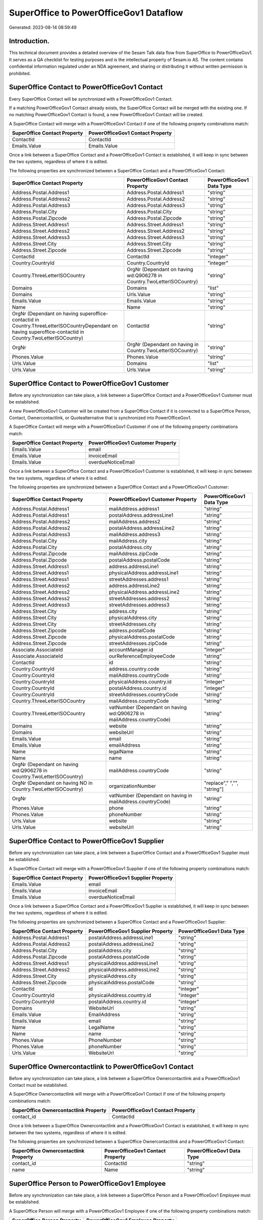 =======================================
SuperOffice to PowerOfficeGov1 Dataflow
=======================================

Generated: 2023-08-14 08:59:49

Introduction.
------------

This technical document provides a detailed overview of the Sesam Talk data flow from SuperOffice to PowerOfficeGov1. It serves as a QA checklist for testing purposes and is the intellectual property of Sesam.io AS. The content contains confidential information regulated under an NDA agreement, and sharing or distributing it without written permission is prohibited.

SuperOffice Contact to PowerOfficeGov1 Contact
----------------------------------------------
Every SuperOffice Contact will be synchronized with a PowerOfficeGov1 Contact.

If a matching PowerOfficeGov1 Contact already exists, the SuperOffice Contact will be merged with the existing one.
If no matching PowerOfficeGov1 Contact is found, a new PowerOfficeGov1 Contact will be created.

A SuperOffice Contact will merge with a PowerOfficeGov1 Contact if one of the following property combinations match:

.. list-table::
   :header-rows: 1

   * - SuperOffice Contact Property
     - PowerOfficeGov1 Contact Property
   * - ContactId
     - ContactId
   * - Emails.Value
     - Emails.Value

Once a link between a SuperOffice Contact and a PowerOfficeGov1 Contact is established, it will keep in sync between the two systems, regardless of where it is edited.

The following properties are synchronized between a SuperOffice Contact and a PowerOfficeGov1 Contact:

.. list-table::
   :header-rows: 1

   * - SuperOffice Contact Property
     - PowerOfficeGov1 Contact Property
     - PowerOfficeGov1 Data Type
   * - Address.Postal.Address1
     - Address.Postal.Address1
     - "string"
   * - Address.Postal.Address2
     - Address.Postal.Address2
     - "string"
   * - Address.Postal.Address3
     - Address.Postal.Address3
     - "string"
   * - Address.Postal.City
     - Address.Postal.City
     - "string"
   * - Address.Postal.Zipcode
     - Address.Postal.Zipcode
     - "string"
   * - Address.Street.Address1
     - Address.Street.Address1
     - "string"
   * - Address.Street.Address2
     - Address.Street.Address2
     - "string"
   * - Address.Street.Address3
     - Address.Street.Address3
     - "string"
   * - Address.Street.City
     - Address.Street.City
     - "string"
   * - Address.Street.Zipcode
     - Address.Street.Zipcode
     - "string"
   * - ContactId
     - ContactId
     - "integer"
   * - Country.CountryId
     - Country.CountryId
     - "integer"
   * - Country.ThreeLetterISOCountry
     - OrgNr (Dependant on having wd:Q906278 in Country.TwoLetterISOCountry)
     - "string"
   * - Domains
     - Domains
     - "list"
   * - Domains
     - Urls.Value
     - "string"
   * - Emails.Value
     - Emails.Value
     - "string"
   * - Name
     - Name
     - "string"
   * - OrgNr (Dependant on having superoffice-contactid in Country.ThreeLetterISOCountryDependant on having superoffice-contactid in Country.TwoLetterISOCountry)
     - ContactId
     - "string"
   * - OrgNr
     - OrgNr (Dependant on having  in Country.TwoLetterISOCountry)
     - "string"
   * - Phones.Value
     - Phones.Value
     - "string"
   * - Urls.Value
     - Domains
     - "list"
   * - Urls.Value
     - Urls.Value
     - "string"


SuperOffice Contact to PowerOfficeGov1 Customer
-----------------------------------------------
Before any synchronization can take place, a link between a SuperOffice Contact and a PowerOfficeGov1 Customer must be established.

A new PowerOfficeGov1 Customer will be created from a SuperOffice Contact if it is connected to a SuperOffice Person, Contact, Ownercontactlink, or Quotealternative that is synchronized into PowerOfficeGov1.

A SuperOffice Contact will merge with a PowerOfficeGov1 Customer if one of the following property combinations match:

.. list-table::
   :header-rows: 1

   * - SuperOffice Contact Property
     - PowerOfficeGov1 Customer Property
   * - Emails.Value
     - email
   * - Emails.Value
     - invoiceEmail
   * - Emails.Value
     - overdueNoticeEmail

Once a link between a SuperOffice Contact and a PowerOfficeGov1 Customer is established, it will keep in sync between the two systems, regardless of where it is edited.

The following properties are synchronized between a SuperOffice Contact and a PowerOfficeGov1 Customer:

.. list-table::
   :header-rows: 1

   * - SuperOffice Contact Property
     - PowerOfficeGov1 Customer Property
     - PowerOfficeGov1 Data Type
   * - Address.Postal.Address1
     - mailAddress.address1
     - "string"
   * - Address.Postal.Address1
     - postalAddress.addressLine1
     - "string"
   * - Address.Postal.Address2
     - mailAddress.address2
     - "string"
   * - Address.Postal.Address2
     - postalAddress.addressLine2
     - "string"
   * - Address.Postal.Address3
     - mailAddress.address3
     - "string"
   * - Address.Postal.City
     - mailAddress.city
     - "string"
   * - Address.Postal.City
     - postalAddress.city
     - "string"
   * - Address.Postal.Zipcode
     - mailAddress.zipCode
     - "string"
   * - Address.Postal.Zipcode
     - postalAddress.postalCode
     - "string"
   * - Address.Street.Address1
     - address.addressLine1
     - "string"
   * - Address.Street.Address1
     - physicalAddress.addressLine1
     - "string"
   * - Address.Street.Address1
     - streetAddresses.address1
     - "string"
   * - Address.Street.Address2
     - address.addressLine2
     - "string"
   * - Address.Street.Address2
     - physicalAddress.addressLine2
     - "string"
   * - Address.Street.Address2
     - streetAddresses.address2
     - "string"
   * - Address.Street.Address3
     - streetAddresses.address3
     - "string"
   * - Address.Street.City
     - address.city
     - "string"
   * - Address.Street.City
     - physicalAddress.city
     - "string"
   * - Address.Street.City
     - streetAddresses.city
     - "string"
   * - Address.Street.Zipcode
     - address.postalCode
     - "string"
   * - Address.Street.Zipcode
     - physicalAddress.postalCode
     - "string"
   * - Address.Street.Zipcode
     - streetAddresses.zipCode
     - "string"
   * - Associate.AssociateId
     - accountManager.id
     - "integer"
   * - Associate.AssociateId
     - ourReferenceEmployeeCode
     - "string"
   * - ContactId
     - id
     - "string"
   * - Country.CountryId
     - address.country.code
     - "string"
   * - Country.CountryId
     - mailAddress.countryCode
     - "string"
   * - Country.CountryId
     - physicalAddress.country.id
     - "integer"
   * - Country.CountryId
     - postalAddress.country.id
     - "integer"
   * - Country.CountryId
     - streetAddresses.countryCode
     - "string"
   * - Country.ThreeLetterISOCountry
     - mailAddress.countryCode
     - "string"
   * - Country.ThreeLetterISOCountry
     - vatNumber (Dependant on having wd:Q906278 in mailAddress.countryCode)
     - "string"
   * - Domains
     - website
     - "string"
   * - Domains
     - websiteUrl
     - "string"
   * - Emails.Value
     - email
     - "string"
   * - Emails.Value
     - emailAddress
     - "string"
   * - Name
     - legalName
     - "string"
   * - Name
     - name
     - "string"
   * - OrgNr (Dependant on having wd:Q906278 in Country.TwoLetterISOCountry)
     - mailAddress.countryCode
     - "string"
   * - OrgNr (Dependant on having NO in Country.TwoLetterISOCountry)
     - organizationNumber
     - "replace"," ","", "string"]
   * - OrgNr
     - vatNumber (Dependant on having  in mailAddress.countryCode)
     - "string"
   * - Phones.Value
     - phone
     - "string"
   * - Phones.Value
     - phoneNumber
     - "string"
   * - Urls.Value
     - website
     - "string"
   * - Urls.Value
     - websiteUrl
     - "string"


SuperOffice Contact to PowerOfficeGov1 Supplier
-----------------------------------------------
Before any synchronization can take place, a link between a SuperOffice Contact and a PowerOfficeGov1 Supplier must be established.

A SuperOffice Contact will merge with a PowerOfficeGov1 Supplier if one of the following property combinations match:

.. list-table::
   :header-rows: 1

   * - SuperOffice Contact Property
     - PowerOfficeGov1 Supplier Property
   * - Emails.Value
     - email
   * - Emails.Value
     - invoiceEmail
   * - Emails.Value
     - overdueNoticeEmail

Once a link between a SuperOffice Contact and a PowerOfficeGov1 Supplier is established, it will keep in sync between the two systems, regardless of where it is edited.

The following properties are synchronized between a SuperOffice Contact and a PowerOfficeGov1 Supplier:

.. list-table::
   :header-rows: 1

   * - SuperOffice Contact Property
     - PowerOfficeGov1 Supplier Property
     - PowerOfficeGov1 Data Type
   * - Address.Postal.Address1
     - postalAddress.addressLine1
     - "string"
   * - Address.Postal.Address2
     - postalAddress.addressLine2
     - "string"
   * - Address.Postal.City
     - postalAddress.city
     - "string"
   * - Address.Postal.Zipcode
     - postalAddress.postalCode
     - "string"
   * - Address.Street.Address1
     - physicalAddress.addressLine1
     - "string"
   * - Address.Street.Address2
     - physicalAddress.addressLine2
     - "string"
   * - Address.Street.City
     - physicalAddress.city
     - "string"
   * - Address.Street.Zipcode
     - physicalAddress.postalCode
     - "string"
   * - ContactId
     - id
     - "integer"
   * - Country.CountryId
     - physicalAddress.country.id
     - "integer"
   * - Country.CountryId
     - postalAddress.country.id
     - "integer"
   * - Domains
     - WebsiteUrl
     - "string"
   * - Emails.Value
     - EmailAddress
     - "string"
   * - Emails.Value
     - email
     - "string"
   * - Name
     - LegalName
     - "string"
   * - Name
     - name
     - "string"
   * - Phones.Value
     - PhoneNumber
     - "string"
   * - Phones.Value
     - phoneNumber
     - "string"
   * - Urls.Value
     - WebsiteUrl
     - "string"


SuperOffice Ownercontactlink to PowerOfficeGov1 Contact
-------------------------------------------------------
Before any synchronization can take place, a link between a SuperOffice Ownercontactlink and a PowerOfficeGov1 Contact must be established.

A SuperOffice Ownercontactlink will merge with a PowerOfficeGov1 Contact if one of the following property combinations match:

.. list-table::
   :header-rows: 1

   * - SuperOffice Ownercontactlink Property
     - PowerOfficeGov1 Contact Property
   * - contact_id
     - ContactId

Once a link between a SuperOffice Ownercontactlink and a PowerOfficeGov1 Contact is established, it will keep in sync between the two systems, regardless of where it is edited.

The following properties are synchronized between a SuperOffice Ownercontactlink and a PowerOfficeGov1 Contact:

.. list-table::
   :header-rows: 1

   * - SuperOffice Ownercontactlink Property
     - PowerOfficeGov1 Contact Property
     - PowerOfficeGov1 Data Type
   * - contact_id
     - ContactId
     - "string"
   * - name
     - Name
     - "string"


SuperOffice Person to PowerOfficeGov1 Employee
----------------------------------------------
Before any synchronization can take place, a link between a SuperOffice Person and a PowerOfficeGov1 Employee must be established.

A SuperOffice Person will merge with a PowerOfficeGov1 Employee if one of the following property combinations match:

.. list-table::
   :header-rows: 1

   * - SuperOffice Person Property
     - PowerOfficeGov1 Employee Property
   * - Emails.Value
     - email

Once a link between a SuperOffice Person and a PowerOfficeGov1 Employee is established, it will keep in sync between the two systems, regardless of where it is edited.

The following properties are synchronized between a SuperOffice Person and a PowerOfficeGov1 Employee:

.. list-table::
   :header-rows: 1

   * - SuperOffice Person Property
     - PowerOfficeGov1 Employee Property
     - PowerOfficeGov1 Data Type
   * - Address.Street.Address1
     - MailAddress.Address1
     - "string"
   * - Address.Street.Address1
     - address.addressLine1
     - "string"
   * - Address.Street.Address2
     - MailAddress.Address2
     - "string"
   * - Address.Street.Address2
     - address.addressLine2
     - "string"
   * - Address.Street.Address3
     - MailAddress.Address3
     - "string"
   * - Address.Street.City
     - MailAddress.City
     - "string"
   * - Address.Street.City
     - address.city
     - "string"
   * - Address.Street.Zipcode
     - MailAddress.ZipCode
     - "string"
   * - Address.Street.Zipcode
     - address.postalCode
     - "string"
   * - BirthDate
     - DateOfBirth
     - "string"
   * - BirthDate
     - dateOfBirth
     - "datetime-format","%Y-%m-%d","_."]
   * - Contact.ContactId
     - department.id
     - "if", "neq", "_.", "X"], "integer", "string"]
   * - Country.CountryId
     - MailAddress.CountryCode
     - "string"
   * - Country.CountryId
     - address.country.id
     - "integer"
   * - Emails.Value
     - email
     - "string"
   * - Firstname
     - FirstName
     - "string"
   * - Firstname
     - firstName
     - "string"
   * - Lastname
     - LastName
     - "string"
   * - Lastname
     - lastName
     - "string"
   * - MobilePhones.Value
     - phoneNumberMobile
     - "string"
   * - OfficePhones.Value
     - phoneNumberWork
     - "string"
   * - PersonId
     - Id
     - "string"
   * - PersonId
     - id
     - "integer"
   * - PrivatePhones.Value
     - phoneNumberHome
     - "string"


SuperOffice Person to PowerOfficeGov1 Person
--------------------------------------------
Before any synchronization can take place, a link between a SuperOffice Person and a PowerOfficeGov1 Person must be established.

A SuperOffice Person will merge with a PowerOfficeGov1 Person if one of the following property combinations match:

.. list-table::
   :header-rows: 1

   * - SuperOffice Person Property
     - PowerOfficeGov1 Person Property
   * - Emails.Value
     - Emails.Value

Once a link between a SuperOffice Person and a PowerOfficeGov1 Person is established, it will keep in sync between the two systems, regardless of where it is edited.

The following properties are synchronized between a SuperOffice Person and a PowerOfficeGov1 Person:

.. list-table::
   :header-rows: 1

   * - SuperOffice Person Property
     - PowerOfficeGov1 Person Property
     - PowerOfficeGov1 Data Type
   * - Address.Street.Address1
     - Address.Street.Address1
     - "string"
   * - Address.Street.Address2
     - Address.Street.Address2
     - "string"
   * - Address.Street.Address3
     - Address.Street.Address3
     - "string"
   * - Address.Street.City
     - Address.Street.City
     - "string"
   * - Address.Street.Zipcode
     - Address.Street.Zipcode
     - "string"
   * - BirthDate
     - BirthDate
     - "datetime-format","%Y-%m-%dT%H:%M:%S","_."]
   * - Contact.ContactId
     - Contact.ContactId
     - "integer"
   * - Emails.Value
     - Emails.Value
     - "string"
   * - Firstname
     - Firstname
     - "string"
   * - Lastname
     - Lastname
     - "string"
   * - MobilePhones.Value
     - MobilePhones.Value
     - "string"
   * - OfficePhones.Value
     - OfficePhones.Value
     - "string"
   * - PersonId
     - PersonId
     - "integer"
   * - PrivatePhones.Value
     - PrivatePhones.Value
     - "string"


SuperOffice User to PowerOfficeGov1 Person
------------------------------------------
Before any synchronization can take place, a link between a SuperOffice User and a PowerOfficeGov1 Person must be established.

A SuperOffice User will merge with a PowerOfficeGov1 Person if one of the following property combinations match:

.. list-table::
   :header-rows: 1

   * - SuperOffice User Property
     - PowerOfficeGov1 Person Property
   * - personEmail
     - Emails.Value

Once a link between a SuperOffice User and a PowerOfficeGov1 Person is established, it will keep in sync between the two systems, regardless of where it is edited.

The following properties are synchronized between a SuperOffice User and a PowerOfficeGov1 Person:

.. list-table::
   :header-rows: 1

   * - SuperOffice User Property
     - PowerOfficeGov1 Person Property
     - PowerOfficeGov1 Data Type
   * - contactId
     - Contact.ContactId
     - "integer"
   * - firstName
     - Firstname
     - "string"
   * - lastName
     - Lastname
     - "string"
   * - personEmail
     - Emails.Value
     - "string"


SuperOffice Contact to PowerOfficeGov1 Department
-------------------------------------------------
Before any synchronization can take place, a link between a SuperOffice Contact and a PowerOfficeGov1 Department must be established.

A new PowerOfficeGov1 Department will be created from a SuperOffice Contact if it is connected to a SuperOffice User, or Person that is synchronized into PowerOfficeGov1.

Once a link between a SuperOffice Contact and a PowerOfficeGov1 Department is established, it will keep in sync between the two systems, regardless of where it is edited.

The following properties are synchronized between a SuperOffice Contact and a PowerOfficeGov1 Department:

.. list-table::
   :header-rows: 1

   * - SuperOffice Contact Property
     - PowerOfficeGov1 Department Property
     - PowerOfficeGov1 Data Type
   * - Name
     - name
     - "string"


SuperOffice Person to PowerOfficeGov1 Contact
---------------------------------------------
Before any synchronization can take place, a link between a SuperOffice Person and a PowerOfficeGov1 Contact must be established.

A new PowerOfficeGov1 Contact will be created from a SuperOffice Person if it is connected to a SuperOffice Quotealternative that is synchronized into PowerOfficeGov1.

Once a link between a SuperOffice Person and a PowerOfficeGov1 Contact is established, it will keep in sync between the two systems, regardless of where it is edited.

The following properties are synchronized between a SuperOffice Person and a PowerOfficeGov1 Contact:

.. list-table::
   :header-rows: 1

   * - SuperOffice Person Property
     - PowerOfficeGov1 Contact Property
     - PowerOfficeGov1 Data Type
   * - Contact.ContactId
     - customer.id
     - "integer"
   * - Emails.Value
     - email
     - "string"
   * - Firstname
     - firstName
     - "string"
   * - Lastname
     - lastName
     - "string"
   * - MobilePhones.Value
     - phoneNumberMobile
     - "if","matches","+*","_."],"join"," ","slice", 1,"split", " ","_."]]],"_."]
   * - OfficePhones.Value
     - phoneNumberWork
     - "string"


SuperOffice Quotealternative to PowerOfficeGov1 Order
-----------------------------------------------------
Before any synchronization can take place, a link between a SuperOffice Quotealternative and a PowerOfficeGov1 Order must be established.

A new PowerOfficeGov1 Order will be created from a SuperOffice Quotealternative if it is connected to a SuperOffice Quoteline that is synchronized into PowerOfficeGov1.

Once a link between a SuperOffice Quotealternative and a PowerOfficeGov1 Order is established, it will keep in sync between the two systems, regardless of where it is edited.

The following properties are synchronized between a SuperOffice Quotealternative and a PowerOfficeGov1 Order:

.. list-table::
   :header-rows: 1

   * - SuperOffice Quotealternative Property
     - PowerOfficeGov1 Order Property
     - PowerOfficeGov1 Data Type
   * - Name
     - invoiceComment
     - "string"


SuperOffice Listbusinessitems to PowerOfficeGov1 Listbusinessitems
------------------------------------------------------------------
Every SuperOffice Listbusinessitems will be synchronized with a PowerOfficeGov1 Listbusinessitems.

Once a link between a SuperOffice Listbusinessitems and a PowerOfficeGov1 Listbusinessitems is established, it will keep in sync between the two systems, regardless of where it is edited.

The following properties are synchronized between a SuperOffice Listbusinessitems and a PowerOfficeGov1 Listbusinessitems:

.. list-table::
   :header-rows: 1

   * - SuperOffice Listbusinessitems Property
     - PowerOfficeGov1 Listbusinessitems Property
     - PowerOfficeGov1 Data Type
   * - Name
     - Name
     - "string"
   * - Tooltip
     - Tooltip
     - "string"


SuperOffice Listcategoryitems to PowerOfficeGov1 Listcategoryitems
------------------------------------------------------------------
Every SuperOffice Listcategoryitems will be synchronized with a PowerOfficeGov1 Listcategoryitems.

Once a link between a SuperOffice Listcategoryitems and a PowerOfficeGov1 Listcategoryitems is established, it will keep in sync between the two systems, regardless of where it is edited.

The following properties are synchronized between a SuperOffice Listcategoryitems and a PowerOfficeGov1 Listcategoryitems:

.. list-table::
   :header-rows: 1

   * - SuperOffice Listcategoryitems Property
     - PowerOfficeGov1 Listcategoryitems Property
     - PowerOfficeGov1 Data Type
   * - Name
     - Name
     - "string"
   * - Tooltip
     - Tooltip
     - "string"


SuperOffice Listproductcategoryitems to PowerOfficeGov1 Listproductcategoryitems
--------------------------------------------------------------------------------
Every SuperOffice Listproductcategoryitems will be synchronized with a PowerOfficeGov1 Listproductcategoryitems.

Once a link between a SuperOffice Listproductcategoryitems and a PowerOfficeGov1 Listproductcategoryitems is established, it will keep in sync between the two systems, regardless of where it is edited.

The following properties are synchronized between a SuperOffice Listproductcategoryitems and a PowerOfficeGov1 Listproductcategoryitems:

.. list-table::
   :header-rows: 1

   * - SuperOffice Listproductcategoryitems Property
     - PowerOfficeGov1 Listproductcategoryitems Property
     - PowerOfficeGov1 Data Type
   * - Name
     - Name
     - "string"
   * - Tooltip
     - Tooltip
     - "string"


SuperOffice Listproductcategoryitems to PowerOfficeGov1 Productgroup
--------------------------------------------------------------------
Every SuperOffice Listproductcategoryitems will be synchronized with a PowerOfficeGov1 Productgroup.

Once a link between a SuperOffice Listproductcategoryitems and a PowerOfficeGov1 Productgroup is established, it will keep in sync between the two systems, regardless of where it is edited.

The following properties are synchronized between a SuperOffice Listproductcategoryitems and a PowerOfficeGov1 Productgroup:

.. list-table::
   :header-rows: 1

   * - SuperOffice Listproductcategoryitems Property
     - PowerOfficeGov1 Productgroup Property
     - PowerOfficeGov1 Data Type
   * - Name
     - Name
     - "string"
   * - Name
     - name
     - "string"


SuperOffice Listproductfamilyitems to PowerOfficeGov1 Listproductfamilyitems
----------------------------------------------------------------------------
Every SuperOffice Listproductfamilyitems will be synchronized with a PowerOfficeGov1 Listproductfamilyitems.

Once a link between a SuperOffice Listproductfamilyitems and a PowerOfficeGov1 Listproductfamilyitems is established, it will keep in sync between the two systems, regardless of where it is edited.

The following properties are synchronized between a SuperOffice Listproductfamilyitems and a PowerOfficeGov1 Listproductfamilyitems:

.. list-table::
   :header-rows: 1

   * - SuperOffice Listproductfamilyitems Property
     - PowerOfficeGov1 Listproductfamilyitems Property
     - PowerOfficeGov1 Data Type
   * - Name
     - Name
     - "string"
   * - Tooltip
     - Tooltip
     - "string"


SuperOffice Listproducttypeitems to PowerOfficeGov1 Listproducttypeitems
------------------------------------------------------------------------
Every SuperOffice Listproducttypeitems will be synchronized with a PowerOfficeGov1 Listproducttypeitems.

Once a link between a SuperOffice Listproducttypeitems and a PowerOfficeGov1 Listproducttypeitems is established, it will keep in sync between the two systems, regardless of where it is edited.

The following properties are synchronized between a SuperOffice Listproducttypeitems and a PowerOfficeGov1 Listproducttypeitems:

.. list-table::
   :header-rows: 1

   * - SuperOffice Listproducttypeitems Property
     - PowerOfficeGov1 Listproducttypeitems Property
     - PowerOfficeGov1 Data Type
   * - Name
     - Name
     - "string"
   * - Tooltip
     - Tooltip
     - "string"


SuperOffice Listprojectstatusitems to PowerOfficeGov1 Listprojectstatusitems
----------------------------------------------------------------------------
Every SuperOffice Listprojectstatusitems will be synchronized with a PowerOfficeGov1 Listprojectstatusitems.

Once a link between a SuperOffice Listprojectstatusitems and a PowerOfficeGov1 Listprojectstatusitems is established, it will keep in sync between the two systems, regardless of where it is edited.

The following properties are synchronized between a SuperOffice Listprojectstatusitems and a PowerOfficeGov1 Listprojectstatusitems:

.. list-table::
   :header-rows: 1

   * - SuperOffice Listprojectstatusitems Property
     - PowerOfficeGov1 Listprojectstatusitems Property
     - PowerOfficeGov1 Data Type
   * - Name
     - Name
     - "string"
   * - Tooltip
     - Tooltip
     - "string"


SuperOffice Listprojecttypeitems to PowerOfficeGov1 Listprojecttypeitems
------------------------------------------------------------------------
Every SuperOffice Listprojecttypeitems will be synchronized with a PowerOfficeGov1 Listprojecttypeitems.

Once a link between a SuperOffice Listprojecttypeitems and a PowerOfficeGov1 Listprojecttypeitems is established, it will keep in sync between the two systems, regardless of where it is edited.

The following properties are synchronized between a SuperOffice Listprojecttypeitems and a PowerOfficeGov1 Listprojecttypeitems:

.. list-table::
   :header-rows: 1

   * - SuperOffice Listprojecttypeitems Property
     - PowerOfficeGov1 Listprojecttypeitems Property
     - PowerOfficeGov1 Data Type
   * - Name
     - Name
     - "string"
   * - Tooltip
     - Tooltip
     - "string"


SuperOffice Listsaletypeitems to PowerOfficeGov1 Listsaletypeitems
------------------------------------------------------------------
Every SuperOffice Listsaletypeitems will be synchronized with a PowerOfficeGov1 Listsaletypeitems.

Once a link between a SuperOffice Listsaletypeitems and a PowerOfficeGov1 Listsaletypeitems is established, it will keep in sync between the two systems, regardless of where it is edited.

The following properties are synchronized between a SuperOffice Listsaletypeitems and a PowerOfficeGov1 Listsaletypeitems:

.. list-table::
   :header-rows: 1

   * - SuperOffice Listsaletypeitems Property
     - PowerOfficeGov1 Listsaletypeitems Property
     - PowerOfficeGov1 Data Type
   * - Name
     - Name
     - "string"
   * - Tooltip
     - Tooltip
     - "string"


SuperOffice Listticketcategoryitems to PowerOfficeGov1 Listticketcategoryitems
------------------------------------------------------------------------------
Every SuperOffice Listticketcategoryitems will be synchronized with a PowerOfficeGov1 Listticketcategoryitems.

Once a link between a SuperOffice Listticketcategoryitems and a PowerOfficeGov1 Listticketcategoryitems is established, it will keep in sync between the two systems, regardless of where it is edited.

The following properties are synchronized between a SuperOffice Listticketcategoryitems and a PowerOfficeGov1 Listticketcategoryitems:

.. list-table::
   :header-rows: 1

   * - SuperOffice Listticketcategoryitems Property
     - PowerOfficeGov1 Listticketcategoryitems Property
     - PowerOfficeGov1 Data Type
   * - CategoryMaster
     - CategoryMaster
     - "string"
   * - Name
     - Name
     - "string"
   * - ParentId
     - ParentId
     - "integer"


SuperOffice Ownercontactlink to PowerOfficeGov1 Department
----------------------------------------------------------
Every SuperOffice Ownercontactlink will be synchronized with a PowerOfficeGov1 Department.

Once a link between a SuperOffice Ownercontactlink and a PowerOfficeGov1 Department is established, it will keep in sync between the two systems, regardless of where it is edited.

The following properties are synchronized between a SuperOffice Ownercontactlink and a PowerOfficeGov1 Department:

.. list-table::
   :header-rows: 1

   * - SuperOffice Ownercontactlink Property
     - PowerOfficeGov1 Department Property
     - PowerOfficeGov1 Data Type
   * - name
     - name
     - "string"


SuperOffice Ownercontactlink to PowerOfficeGov1 Departments
-----------------------------------------------------------
Every SuperOffice Ownercontactlink will be synchronized with a PowerOfficeGov1 Departments.

Once a link between a SuperOffice Ownercontactlink and a PowerOfficeGov1 Departments is established, it will keep in sync between the two systems, regardless of where it is edited.

The following properties are synchronized between a SuperOffice Ownercontactlink and a PowerOfficeGov1 Departments:

.. list-table::
   :header-rows: 1

   * - SuperOffice Ownercontactlink Property
     - PowerOfficeGov1 Departments Property
     - PowerOfficeGov1 Data Type
   * - name
     - Name
     - "string"


SuperOffice Product to PowerOfficeGov1 Product
----------------------------------------------
Every SuperOffice Product will be synchronized with a PowerOfficeGov1 Product.

If a matching PowerOfficeGov1 Product already exists, the SuperOffice Product will be merged with the existing one.
If no matching PowerOfficeGov1 Product is found, a new PowerOfficeGov1 Product will be created.

A SuperOffice Product will merge with a PowerOfficeGov1 Product if one of the following property combinations match:

.. list-table::
   :header-rows: 1

   * - SuperOffice Product Property
     - PowerOfficeGov1 Product Property
   * - ProductId
     - ProductId
   * - ERPProductKey
     - number
   * - ERPProductKey
     - ERPProductKey

Once a link between a SuperOffice Product and a PowerOfficeGov1 Product is established, it will keep in sync between the two systems, regardless of where it is edited.

The following properties are synchronized between a SuperOffice Product and a PowerOfficeGov1 Product:

.. list-table::
   :header-rows: 1

   * - SuperOffice Product Property
     - PowerOfficeGov1 Product Property
     - PowerOfficeGov1 Data Type
   * - Description
     - Description
     - "string"
   * - Description
     - description
     - "string"
   * - ERPPriceListKey
     - ERPPriceListKey
     - "string"
   * - ERPPriceListKey
     - currency.id
     - "integer"
   * - ERPProductKey
     - number
     - "string"
   * - Name
     - Name
     - "string"
   * - Name
     - name
     - "string"
   * - ProductCategoryKey
     - ProductCategoryKey
     - "string"
   * - ProductCategoryKey
     - productGroupId
     - "string"
   * - ProductFamilyKey
     - ProductFamilyKey
     - "string"
   * - ProductId
     - ProductId
     - "integer"
   * - ProductTypeKey
     - ProductTypeKey
     - "string"
   * - ProductTypeKey
     - type
     - "string"
   * - QuantityUnit
     - QuantityUnit
     - "string"
   * - QuantityUnit
     - productUnit.id
     - "integer"
   * - QuantityUnit
     - unitOfMeasureCode
     - "string"
   * - Supplier
     - Supplier
     - "string"
   * - Supplier
     - supplier.id
     - "integer"
   * - UnitCost
     - UnitCost
     - "string"
   * - UnitCost
     - costExcludingVatCurrency
     - "integer"
   * - UnitCost
     - costPrice
     - "string"
   * - UnitListPrice
     - UnitListPrice
     - "decimal"
   * - UnitListPrice
     - priceExcludingVatCurrency
     - "float"
   * - UnitListPrice
     - salesPrice
     - "string"
   * - UnitListPrice
     - unitPrice
     - "string"
   * - Url
     - Url
     - "string"
   * - VAT
     - VAT
     - "integer"
   * - VAT
     - vatCode
     - "string"
   * - VAT
     - vatType.id
     - "integer"


SuperOffice Product to PowerOfficeGov1 Productunit
--------------------------------------------------
Every SuperOffice Product will be synchronized with a PowerOfficeGov1 Productunit.

If a matching PowerOfficeGov1 Productunit already exists, the SuperOffice Product will be merged with the existing one.
If no matching PowerOfficeGov1 Productunit is found, a new PowerOfficeGov1 Productunit will be created.

A SuperOffice Product will merge with a PowerOfficeGov1 Productunit if one of the following property combinations match:

.. list-table::
   :header-rows: 1

   * - SuperOffice Product Property
     - PowerOfficeGov1 Productunit Property
   * - QuantityUnit
     - name

Once a link between a SuperOffice Product and a PowerOfficeGov1 Productunit is established, it will keep in sync between the two systems, regardless of where it is edited.

The following properties are synchronized between a SuperOffice Product and a PowerOfficeGov1 Productunit:

.. list-table::
   :header-rows: 1

   * - SuperOffice Product Property
     - PowerOfficeGov1 Productunit Property
     - PowerOfficeGov1 Data Type
   * - QuantityUnit
     - commonCode
     - "string"
   * - QuantityUnit
     - name
     - "string"


SuperOffice Product to PowerOfficeGov1 Vatcode
----------------------------------------------
Every SuperOffice Product will be synchronized with a PowerOfficeGov1 Vatcode.

Once a link between a SuperOffice Product and a PowerOfficeGov1 Vatcode is established, it will keep in sync between the two systems, regardless of where it is edited.

The following properties are synchronized between a SuperOffice Product and a PowerOfficeGov1 Vatcode:

.. list-table::
   :header-rows: 1

   * - SuperOffice Product Property
     - PowerOfficeGov1 Vatcode Property
     - PowerOfficeGov1 Data Type
   * - VAT
     - rate
     - "string"
   * - VATInfo
     - name
     - "string"


SuperOffice Project to PowerOfficeGov1 Projects
-----------------------------------------------
Every SuperOffice Project will be synchronized with a PowerOfficeGov1 Projects.

Once a link between a SuperOffice Project and a PowerOfficeGov1 Projects is established, it will keep in sync between the two systems, regardless of where it is edited.

The following properties are synchronized between a SuperOffice Project and a PowerOfficeGov1 Projects:

.. list-table::
   :header-rows: 1

   * - SuperOffice Project Property
     - PowerOfficeGov1 Projects Property
     - PowerOfficeGov1 Data Type
   * - Associate.AssociateId
     - owner.gid
     - "string"
   * - CreatedDate
     - created_at
     - "string"
   * - EndDate
     - due_on
     - "string"
   * - Name
     - name
     - "string"
   * - NextMilestoneDate
     - start_on
     - "string"


SuperOffice Quotealternative to PowerOfficeGov1 Vatcode
-------------------------------------------------------
Every SuperOffice Quotealternative will be synchronized with a PowerOfficeGov1 Vatcode.

Once a link between a SuperOffice Quotealternative and a PowerOfficeGov1 Vatcode is established, it will keep in sync between the two systems, regardless of where it is edited.

The following properties are synchronized between a SuperOffice Quotealternative and a PowerOfficeGov1 Vatcode:

.. list-table::
   :header-rows: 1

   * - SuperOffice Quotealternative Property
     - PowerOfficeGov1 Vatcode Property
     - PowerOfficeGov1 Data Type
   * - VAT
     - rate
     - "string"
   * - VATInfo
     - name
     - "string"


SuperOffice Quoteline to PowerOfficeGov1 Orderline
--------------------------------------------------
Every SuperOffice Quoteline will be synchronized with a PowerOfficeGov1 Orderline.

Once a link between a SuperOffice Quoteline and a PowerOfficeGov1 Orderline is established, it will keep in sync between the two systems, regardless of where it is edited.

The following properties are synchronized between a SuperOffice Quoteline and a PowerOfficeGov1 Orderline:

.. list-table::
   :header-rows: 1

   * - SuperOffice Quoteline Property
     - PowerOfficeGov1 Orderline Property
     - PowerOfficeGov1 Data Type
   * - DiscountPercent
     - discount
     - "float"
   * - ERPProductKey
     - product.id
     - "integer"
   * - Name
     - description
     - "string"
   * - Quantity
     - count
     - "float"
   * - QuoteAlternativeId
     - order.id
     - "integer"
   * - UnitListPrice
     - unitPriceExcludingVatCurrency
     - "float"
   * - VAT
     - vatType.id
     - "integer"


SuperOffice Quoteline to PowerOfficeGov1 Quoteline
--------------------------------------------------
Every SuperOffice Quoteline will be synchronized with a PowerOfficeGov1 Quoteline.

Once a link between a SuperOffice Quoteline and a PowerOfficeGov1 Quoteline is established, it will keep in sync between the two systems, regardless of where it is edited.

The following properties are synchronized between a SuperOffice Quoteline and a PowerOfficeGov1 Quoteline:

.. list-table::
   :header-rows: 1

   * - SuperOffice Quoteline Property
     - PowerOfficeGov1 Quoteline Property
     - PowerOfficeGov1 Data Type
   * - DiscountPercent
     - DiscountPercent
     - "integer"
   * - ERPProductKey
     - ERPProductKey
     - "string"
   * - Name
     - Name
     - "string"
   * - Quantity
     - Quantity
     - "integer"
   * - QuantityUnit
     - QuantityUnit
     - "integer"
   * - QuoteAlternativeId
     - QuoteAlternativeId
     - "integer"
   * - Rank
     - Rank (Dependant on having  in Rank)
     - "integer"
   * - TotalPrice
     - TotalPrice
     - "integer"
   * - UnitListPrice
     - UnitListPrice
     - "string"
   * - VAT
     - VAT
     - "integer"


SuperOffice Quoteline to PowerOfficeGov1 Salesorderline
-------------------------------------------------------
Every SuperOffice Quoteline will be synchronized with a PowerOfficeGov1 Salesorderline.

Once a link between a SuperOffice Quoteline and a PowerOfficeGov1 Salesorderline is established, it will keep in sync between the two systems, regardless of where it is edited.

The following properties are synchronized between a SuperOffice Quoteline and a PowerOfficeGov1 Salesorderline:

.. list-table::
   :header-rows: 1

   * - SuperOffice Quoteline Property
     - PowerOfficeGov1 Salesorderline Property
     - PowerOfficeGov1 Data Type
   * - DiscountPercent
     - Discount
     - "string"
   * - Name
     - Description
     - "string"
   * - Quantity
     - Quantity
     - "string"
   * - UnitListPrice
     - SalesOrderLineUnitPrice
     - "string"
   * - VAT
     - VatReturnSpecification
     - "string"


SuperOffice Quoteline to PowerOfficeGov1 Vatcode
------------------------------------------------
Every SuperOffice Quoteline will be synchronized with a PowerOfficeGov1 Vatcode.

Once a link between a SuperOffice Quoteline and a PowerOfficeGov1 Vatcode is established, it will keep in sync between the two systems, regardless of where it is edited.

The following properties are synchronized between a SuperOffice Quoteline and a PowerOfficeGov1 Vatcode:

.. list-table::
   :header-rows: 1

   * - SuperOffice Quoteline Property
     - PowerOfficeGov1 Vatcode Property
     - PowerOfficeGov1 Data Type
   * - VAT
     - rate
     - "string"
   * - VATInfo
     - name
     - "string"


SuperOffice Ticket to PowerOfficeGov1 Tickets
---------------------------------------------
Every SuperOffice Ticket will be synchronized with a PowerOfficeGov1 Tickets.

Once a link between a SuperOffice Ticket and a PowerOfficeGov1 Tickets is established, it will keep in sync between the two systems, regardless of where it is edited.

The following properties are synchronized between a SuperOffice Ticket and a PowerOfficeGov1 Tickets:

.. list-table::
   :header-rows: 1

   * - SuperOffice Ticket Property
     - PowerOfficeGov1 Tickets Property
     - PowerOfficeGov1 Data Type
   * - OwnedBy.AssociateId
     - requester_id
     - "string"
   * - Person.PersonId
     - assignee_id
     - "string"
   * - TimeToReply
     - due_at
     - "string"
   * - Title
     - subject
     - "string"


SuperOffice User to PowerOfficeGov1 Employee
--------------------------------------------
Every SuperOffice User will be synchronized with a PowerOfficeGov1 Employee.

If a matching PowerOfficeGov1 Employee already exists, the SuperOffice User will be merged with the existing one.
If no matching PowerOfficeGov1 Employee is found, a new PowerOfficeGov1 Employee will be created.

A SuperOffice User will merge with a PowerOfficeGov1 Employee if one of the following property combinations match:

.. list-table::
   :header-rows: 1

   * - SuperOffice User Property
     - PowerOfficeGov1 Employee Property
   * - personEmail
     - email

Once a link between a SuperOffice User and a PowerOfficeGov1 Employee is established, it will keep in sync between the two systems, regardless of where it is edited.

The following properties are synchronized between a SuperOffice User and a PowerOfficeGov1 Employee:

.. list-table::
   :header-rows: 1

   * - SuperOffice User Property
     - PowerOfficeGov1 Employee Property
     - PowerOfficeGov1 Data Type
   * - contactId
     - department.id
     - "if", "neq", "_.", "X"], "integer", "string"]
   * - firstName
     - FirstName
     - "string"
   * - firstName
     - firstName
     - "string"
   * - lastName
     - LastName
     - "string"
   * - lastName
     - lastName
     - "string"
   * - personEmail
     - email
     - "string"


SuperOffice User to PowerOfficeGov1 Listcategoryitems
-----------------------------------------------------
Every SuperOffice User will be synchronized with a PowerOfficeGov1 Listcategoryitems.

Once a link between a SuperOffice User and a PowerOfficeGov1 Listcategoryitems is established, it will keep in sync between the two systems, regardless of where it is edited.

The following properties are synchronized between a SuperOffice User and a PowerOfficeGov1 Listcategoryitems:

.. list-table::
   :header-rows: 1

   * - SuperOffice User Property
     - PowerOfficeGov1 Listcategoryitems Property
     - PowerOfficeGov1 Data Type
   * - contactCategory
     - Name
     - "string"

